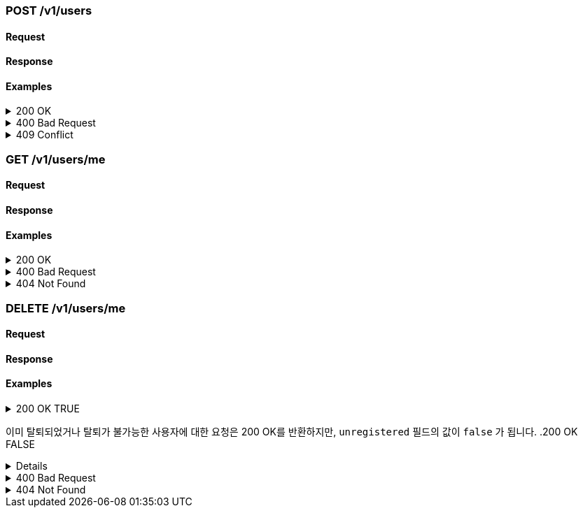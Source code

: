 === POST /v1/users

==== Request

==== Response

==== Examples
.200 OK
[%collapsible]
====
operation::users-post-200[snippets='curl-request,http-request,http-response']
====
.400 Bad Request
[%collapsible]
====
operation::users-post-400[snippets='curl-request,http-request,http-response']
====
.409 Conflict
[%collapsible]
====
operation::users-post-409[snippets='curl-request,http-request,http-response']
====

=== GET /v1/users/me

==== Request

==== Response

==== Examples
.200 OK
[%collapsible]
====
operation::users-me-get-200[snippets='curl-request,http-request,http-response']
====
.400 Bad Request
[%collapsible]
====
operation::users-me-get-400[snippets='curl-request,http-request,http-response']
====
.404 Not Found
[%collapsible]
====
operation::users-me-get-404[snippets='curl-request,http-request,http-response']
====

=== DELETE /v1/users/me

==== Request

==== Response

==== Examples
.200 OK TRUE
[%collapsible]
====
operation::users-me-delete-200-true[snippets='curl-request,http-request,http-response']
====
이미 탈퇴되었거나 탈퇴가 불가능한 사용자에 대한 요청은 200 OK를 반환하지만, `unregistered` 필드의 값이 `false` 가 됩니다.
.200 OK FALSE
[%collapsible]
====
operation::users-me-delete-200-false[snippets='curl-request,http-request,http-response']
====
.400 Bad Request
[%collapsible]
====
operation::users-me-delete-400[snippets='curl-request,http-request,http-response']
====
.404 Not Found
[%collapsible]
====
operation::users-me-delete-404[snippets='curl-request,http-request,http-response']
====
